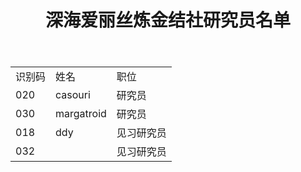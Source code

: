 #+TITLE: 深海爱丽丝炼金结社研究员名单

| 识别码 | 姓名       | 职位       |
|    020 | casouri    | 研究员     |
|    030 | margatroid | 研究员     |
|    018 | ddy        | 见习研究员 |
|    032 |            | 见习研究员 |
